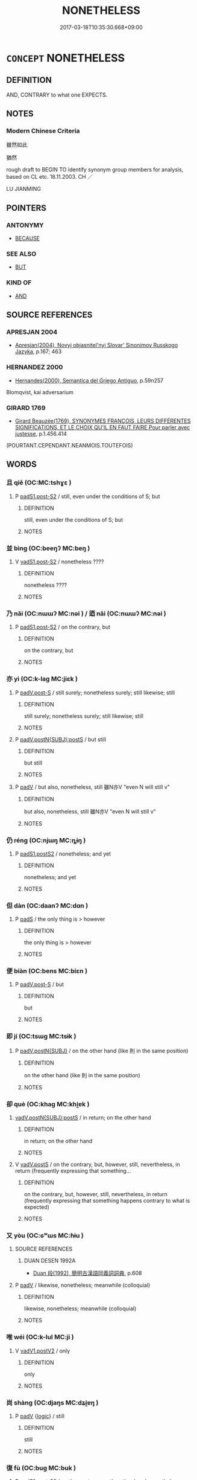 # -*- mode: mandoku-tls-view -*-
#+TITLE: NONETHELESS
#+DATE: 2017-03-18T10:35:30.668+09:00        
#+STARTUP: content
* =CONCEPT= NONETHELESS
:PROPERTIES:
:CUSTOM_ID: uuid-14dac374-e382-474d-b7d7-7bc80e247be6
:SYNONYM+:  NEVERTHELESS
:SYNONYM+:  EVEN SO
:SYNONYM+:  HOWEVER
:SYNONYM+:  BUT
:SYNONYM+:  STILL
:SYNONYM+:  YET
:SYNONYM+:  THOUGH
:SYNONYM+:  IN SPITE OF THAT
:SYNONYM+:  DESPITE THAT
:SYNONYM+:  BE THAT AS IT MAY
:SYNONYM+:  FOR ALL THAT
:SYNONYM+:  THAT SAID
:SYNONYM+:  JUST THE SAME
:SYNONYM+:  ALL THE SAME
:SYNONYM+:  NOTWITHSTANDING
:SYNONYM+:  REGARDLESS
:SYNONYM+:  ANYWAY
:SYNONYM+:  ANYHOW
:SYNONYM+:  STILL AND ALL
:TR_ZH: 雖然如此
:TR_OCH: 然而
:END:
** DEFINITION

AND, CONTRARY to what one EXPECTS.

** NOTES

*** Modern Chinese Criteria
雖然如此

猶然

rough draft to BEGIN TO identify synonym group members for analysis, based on CL etc. 18.11.2003. CH ／

LU JIANMING

** POINTERS
*** ANTONYMY
 - [[tls:concept:BECAUSE][BECAUSE]]

*** SEE ALSO
 - [[tls:concept:BUT][BUT]]

*** KIND OF
 - [[tls:concept:AND][AND]]

** SOURCE REFERENCES
*** APRESJAN 2004
 - [[cite:APRESJAN-2004][Apresjan(2004), Novyj objasnitel'nyj Slovar' Sinonimov Russkogo Jazyka]], p.167; 463

*** HERNANDEZ 2000
 - [[cite:HERNANDEZ-2000][Hernandes(2000), Semantica del Griego Antiguo]], p.59n257


Blomqvist, kai adversarium

*** GIRARD 1769
 - [[cite:GIRARD-1769][Girard Beauzée(1769), SYNONYMES FRANÇOIS, LEURS DIFFÉRENTES SIGNIFICATIONS, ET LE CHOIX QU'IL EN FAUT FAIRE Pour parler avec justesse]], p.1.456.414
 (POURTANT.CEPENDANT.NEANMOIS.TOUTEFOIS)
** WORDS
   :PROPERTIES:
   :VISIBILITY: children
   :END:
*** 且 qiě (OC:MC:tshɣɛ )
:PROPERTIES:
:CUSTOM_ID: uuid-0b2fa55a-0757-477b-992b-210240cc880a
:Char+: 且(1,4/5) 
:GY_IDS+: uuid-287e123a-74f0-401a-9327-afadd14e99c5
:PY+: qiě     
:MC+: tshɣɛ     
:END: 
**** P [[tls:syn-func::#uuid-d4e1570d-69fc-493c-b2ec-d1f0f5b56e05][padS1.post-S2]] / still, even under the conditions of S; but
:PROPERTIES:
:CUSTOM_ID: uuid-68888a90-f754-43b3-a66a-0b2a885bde83
:WARRING-STATES-CURRENCY: 3
:END:
****** DEFINITION

still, even under the conditions of S; but

****** NOTES

*** 並 bìng (OC:beeŋʔ MC:beŋ )
:PROPERTIES:
:CUSTOM_ID: uuid-af001abf-b41f-4c40-8872-d82cac741d3f
:Char+: 並(1,7/8) 
:GY_IDS+: uuid-cfa480c5-fa3f-4bcc-bb26-abab3223ec65
:PY+: bìng     
:OC+: beeŋʔ     
:MC+: beŋ     
:END: 
**** V [[tls:syn-func::#uuid-24957678-0999-4596-8e51-3945e1a7a59a][vadS1.post-S2]] / nonetheless ????
:PROPERTIES:
:CUSTOM_ID: uuid-d8977c05-927c-4f82-8cea-c25cbfecd689
:END:
****** DEFINITION

nonetheless ????

****** NOTES

*** 乃 nǎi (OC:nɯɯʔ MC:nəi ) / 迺 nǎi (OC:nɯɯʔ MC:nəi )
:PROPERTIES:
:CUSTOM_ID: uuid-a5bb1853-81bc-4b33-8b17-36c82cf08bca
:Char+: 乃(4,1/2) 
:Char+: 迺(162,6/10) 
:GY_IDS+: uuid-c2a874a5-484c-427c-9eda-9751bd03d05f
:PY+: nǎi     
:OC+: nɯɯʔ     
:MC+: nəi     
:GY_IDS+: uuid-3730f82e-1781-453b-8498-1f034f756ee1
:PY+: nǎi     
:OC+: nɯɯʔ     
:MC+: nəi     
:END: 
**** P [[tls:syn-func::#uuid-d4e1570d-69fc-493c-b2ec-d1f0f5b56e05][padS1.post-S2]] / on the contrary, but
:PROPERTIES:
:CUSTOM_ID: uuid-03f96e22-fcce-4631-8ba3-c6752a722e52
:WARRING-STATES-CURRENCY: 5
:END:
****** DEFINITION

on the contrary, but

****** NOTES

*** 亦 yì (OC:k-laɡ MC:jiɛk )
:PROPERTIES:
:CUSTOM_ID: uuid-9bdf77d7-cdb9-479b-8839-977235fc0c63
:Char+: 亦(8,4/6) 
:GY_IDS+: uuid-6572f778-b88e-4170-9f05-3eda652316f7
:PY+: yì     
:OC+: k-laɡ     
:MC+: jiɛk     
:END: 
**** P [[tls:syn-func::#uuid-925d397f-870d-467f-a70b-09317a5160ae][padV.post-S]] / still surely; nonetheless surely;  still likewise; still
:PROPERTIES:
:CUSTOM_ID: uuid-78359e70-a8c8-44cc-a504-c6b5a72ec725
:WARRING-STATES-CURRENCY: 4
:END:
****** DEFINITION

still surely; nonetheless surely;  still likewise; still

****** NOTES

**** P [[tls:syn-func::#uuid-de56e4a3-4283-4e36-92c2-96df86897260][padV.postN{SUBJ}:postS]] / but still
:PROPERTIES:
:CUSTOM_ID: uuid-6be8c58e-45e6-429c-8881-db49ebf8b722
:END:
****** DEFINITION

but still

****** NOTES

**** P [[tls:syn-func::#uuid-334de932-4bb9-418a-b9a6-6beaf2ce3a62][padV]] / but also, nonetheless, still 雖N亦V "even N will still v"
:PROPERTIES:
:CUSTOM_ID: uuid-ecdbb109-2e14-4fc1-993c-c4b2a8551fa6
:WARRING-STATES-CURRENCY: 3
:END:
****** DEFINITION

but also, nonetheless, still 雖N亦V "even N will still v"

****** NOTES

*** 仍 réng (OC:njɯŋ MC:ȵɨŋ )
:PROPERTIES:
:CUSTOM_ID: uuid-ff3cfe7b-a5b0-4fea-9af9-51a0ad86745d
:Char+: 仍(9,2/4) 
:GY_IDS+: uuid-dd19ff2d-f5ef-46a9-975b-98fbe519bb90
:PY+: réng     
:OC+: njɯŋ     
:MC+: ȵɨŋ     
:END: 
**** P [[tls:syn-func::#uuid-6899efc6-e965-4176-885a-931fe5b1c8c8][padS1.postS2]] / nonetheless; and yet
:PROPERTIES:
:CUSTOM_ID: uuid-32ec608a-4327-4151-aa20-1e8673243afd
:END:
****** DEFINITION

nonetheless; and yet

****** NOTES

*** 但 dàn (OC:daanʔ MC:dɑn )
:PROPERTIES:
:CUSTOM_ID: uuid-61927032-936c-45ee-9676-1b44e30950dc
:Char+: 但(9,5/7) 
:GY_IDS+: uuid-41c10702-1f3a-47e5-964c-af859bd6f708
:PY+: dàn     
:OC+: daanʔ     
:MC+: dɑn     
:END: 
**** P [[tls:syn-func::#uuid-0ffb1ffa-d762-4cb0-bdf0-ac5f55be25b9][padS]] / the only thing is > however
:PROPERTIES:
:CUSTOM_ID: uuid-d5a7da07-038b-4ea9-a0fc-e94d94bfb28c
:END:
****** DEFINITION

the only thing is > however

****** NOTES

*** 便 biàn (OC:bens MC:biɛn )
:PROPERTIES:
:CUSTOM_ID: uuid-335b8b16-67de-4802-a969-1b0ab247a82b
:Char+: 便(9,7/9) 
:GY_IDS+: uuid-1661795e-47e0-4268-84ec-131d48ca64e9
:PY+: biàn     
:OC+: bens     
:MC+: biɛn     
:END: 
**** P [[tls:syn-func::#uuid-925d397f-870d-467f-a70b-09317a5160ae][padV.post-S]] / but
:PROPERTIES:
:CUSTOM_ID: uuid-d05e2d65-8217-4be0-a0d9-5e266f7a37f1
:END:
****** DEFINITION

but

****** NOTES

*** 即 jí (OC:tsɯɡ MC:tsɨk )
:PROPERTIES:
:CUSTOM_ID: uuid-df67f3ff-68d7-4477-8f9b-b915fe70206c
:Char+: 即(26,5/7) 
:GY_IDS+: uuid-9c207839-c526-42a5-bbd1-48637a0927c8
:PY+: jí     
:OC+: tsɯɡ     
:MC+: tsɨk     
:END: 
**** P [[tls:syn-func::#uuid-02ea996e-b723-4e17-bb7c-4956bd4873d9][padV.postN{SUBJ}]] / on the other hand (like 則 in the same position)
:PROPERTIES:
:CUSTOM_ID: uuid-2a3091ec-5f04-49bf-9a5c-1f5d7541fdb0
:END:
****** DEFINITION

on the other hand (like 則 in the same position)

****** NOTES

*** 卻 què (OC:khaɡ MC:khi̯ɐk )
:PROPERTIES:
:CUSTOM_ID: uuid-e634f4f7-9411-45a3-a4a4-2ae4df1a77df
:Char+: 卻(26,7/9) 
:GY_IDS+: uuid-c13e9847-d859-4e08-8257-41148a9a378c
:PY+: què     
:OC+: khaɡ     
:MC+: khi̯ɐk     
:END: 
****  [[tls:syn-func::#uuid-ded788f1-baee-4862-a508-8bd6cb16d91c][vadV.postN{SUBJ}:postS]] / in return; on the other hand
:PROPERTIES:
:CUSTOM_ID: uuid-3933c428-8c57-4362-8ab3-7bb4d7ed7d50
:END:
****** DEFINITION

in return; on the other hand

****** NOTES

**** V [[tls:syn-func::#uuid-bf07b593-0155-48c6-ad5d-08b0e8c5c1b7][vadV.postS]] / on the contrary, but, however, still, nevertheless, in return (frequently expressing that something...
:PROPERTIES:
:CUSTOM_ID: uuid-5b290574-f888-4e91-be33-e47c241dbf9b
:END:
****** DEFINITION

on the contrary, but, however, still, nevertheless, in return (frequently expressing that something happens contrary to what is expected)

****** NOTES

*** 又 yòu (OC:ɢʷɯs MC:ɦɨu )
:PROPERTIES:
:CUSTOM_ID: uuid-da69530b-cb98-4c1c-ac08-3134197b0c48
:Char+: 又(29,0/2) 
:GY_IDS+: uuid-6878065a-f869-49d6-b1dc-740442762890
:PY+: yòu     
:OC+: ɢʷɯs     
:MC+: ɦɨu     
:END: 
**** SOURCE REFERENCES
***** DUAN DESEN 1992A
 - [[cite:DUAN-DESEN-1992A][Duan 段(1992), 簡明古漢語同義詞詞典]], p.608

**** P [[tls:syn-func::#uuid-334de932-4bb9-418a-b9a6-6beaf2ce3a62][padV]] / likewise, nonetheless;  meanwhile (colloquial)
:PROPERTIES:
:CUSTOM_ID: uuid-62af76a6-103d-456a-a9c9-58fab8262a5a
:WARRING-STATES-CURRENCY: 3
:END:
****** DEFINITION

likewise, nonetheless;  meanwhile (colloquial)

****** NOTES

*** 唯 wéi (OC:k-lul MC:ji )
:PROPERTIES:
:CUSTOM_ID: uuid-54c27ae4-8eff-472a-a6c4-65c2f7253511
:Char+: 唯(30,8/11) 
:GY_IDS+: uuid-da888da1-0d6e-4d5c-a711-60c1c713d85b
:PY+: wéi     
:OC+: k-lul     
:MC+: ji     
:END: 
**** V [[tls:syn-func::#uuid-f8be1b81-09e5-4165-ad0c-8137c403ebd3][vadV1.postV2]] / only
:PROPERTIES:
:CUSTOM_ID: uuid-bf6de247-da5d-40f2-ac58-5eb31a2a9a23
:WARRING-STATES-CURRENCY: 3
:END:
****** DEFINITION

only

****** NOTES

*** 尚 shàng (OC:djaŋs MC:dʑi̯ɐŋ )
:PROPERTIES:
:CUSTOM_ID: uuid-a1cbc783-ec71-4025-a34d-93927b8c38d3
:Char+: 尚(42,5/8) 
:GY_IDS+: uuid-edfa287b-0941-4528-a8e2-60d62f161731
:PY+: shàng     
:OC+: djaŋs     
:MC+: dʑi̯ɐŋ     
:END: 
**** P [[tls:syn-func::#uuid-334de932-4bb9-418a-b9a6-6beaf2ce3a62][padV]] {[[tls:sem-feat::#uuid-dcdf1d0d-3149-4d15-9abe-7cfe96419413][logic]]} / still
:PROPERTIES:
:CUSTOM_ID: uuid-98a86c59-68e3-46ee-b8e3-40819d8be7e8
:WARRING-STATES-CURRENCY: 4
:END:
****** DEFINITION

still

****** NOTES

*** 復 fù (OC:buɡ MC:buk )
:PROPERTIES:
:CUSTOM_ID: uuid-faf244b5-c5a7-4312-82f6-aa8340f1d1db
:Char+: 復(60,9/12) 
:GY_IDS+: uuid-5b235c4c-5e0a-4d0d-8498-03fccb6f1482
:PY+: fù     
:OC+: buɡ     
:MC+: buk     
:END: 
**** P [[tls:syn-func::#uuid-d4e1570d-69fc-493c-b2ec-d1f0f5b56e05][padS1.post-S2]] / on the contrary, on the other hand; nonetheless
:PROPERTIES:
:CUSTOM_ID: uuid-e640dbab-23d0-4983-a035-48031117eaa5
:END:
****** DEFINITION

on the contrary, on the other hand; nonetheless

****** NOTES

*** 然 rán (OC:njen MC:ȵiɛn )
:PROPERTIES:
:CUSTOM_ID: uuid-af63a131-0c4a-425e-b51a-0c59091a065c
:Char+: 然(86,8/12) 
:GY_IDS+: uuid-8a15fd91-bd0f-4409-9544-18b3c2ea70d5
:PY+: rán     
:OC+: njen     
:MC+: ȵiɛn     
:END: 
**** V [[tls:syn-func::#uuid-24957678-0999-4596-8e51-3945e1a7a59a][vadS1.post-S2]] / however; but
:PROPERTIES:
:CUSTOM_ID: uuid-638b8edc-c74e-48ec-b3f1-fffa27a9e000
:WARRING-STATES-CURRENCY: 4
:END:
****** DEFINITION

however; but

****** NOTES

******* Examples
LY 14.05; tr. D.C. Lau p. 133 

 羿善射 "Both Yi who was good at archery

 奡盪舟 and Ao who could push a boat over dry land 

 俱不得其死 met violent deaths,

 然禹稷躬稼而 while Y and Chi who took part in planting the crops 

 有天下 gained the Empire."

*** 猶 yóu (OC:k-lu MC:jɨu )
:PROPERTIES:
:CUSTOM_ID: uuid-01ddb500-d150-44d1-a8fa-a5d4e2670fba
:Char+: 猶(94,9/12) 
:GY_IDS+: uuid-153ab1e2-41c8-4697-a1e2-c53ea4d02fcf
:PY+: yóu     
:OC+: k-lu     
:MC+: jɨu     
:END: 
**** P [[tls:syn-func::#uuid-925d397f-870d-467f-a70b-09317a5160ae][padV.post-S]] / still; nonetheless; in spite of everything (said in S and not said in S)
:PROPERTIES:
:CUSTOM_ID: uuid-609ffff4-a7c6-43cd-89f4-3ab5f801b3a3
:END:
****** DEFINITION

still; nonetheless; in spite of everything (said in S and not said in S)

****** NOTES

**** P [[tls:syn-func::#uuid-334de932-4bb9-418a-b9a6-6beaf2ce3a62][padV]] / in spite of the difference> nonetheless, in spite of everything said
:PROPERTIES:
:CUSTOM_ID: uuid-1f5632ba-93bf-4785-8528-3797e9e9bb9d
:END:
****** DEFINITION

in spite of the difference> nonetheless, in spite of everything said

****** NOTES

*** 還 
:PROPERTIES:
:CUSTOM_ID: uuid-ec5a0cf1-13d4-491d-97bc-0864ea699266
:Char+: 還(162,13/17) 
:END: 
**** V [[tls:syn-func::#uuid-2a0ded86-3b04-4488-bb7a-3efccfa35844][vadV]] / READ hái nonetheless, in spite of this; all the same (sometimes very weak in meaning); in spite of ...
:PROPERTIES:
:CUSTOM_ID: uuid-4604027e-7a5e-4160-9eb4-b345542be453
:END:
****** DEFINITION

READ hái nonetheless, in spite of this; all the same (sometimes very weak in meaning); in spite of everything, after all cf. 卻

****** NOTES

*** 且猶 qiěyóu (OC:k-lu MC:tshɣɛ jɨu )
:PROPERTIES:
:CUSTOM_ID: uuid-f849c973-8ccc-4154-b550-d6813b40787d
:Char+: 且(1,4/5) 猶(94,9/12) 
:GY_IDS+: uuid-287e123a-74f0-401a-9327-afadd14e99c5 uuid-153ab1e2-41c8-4697-a1e2-c53ea4d02fcf
:PY+: qiě yóu    
:OC+:  k-lu    
:MC+: tshɣɛ jɨu    
:END: 
**** P [[tls:syn-func::#uuid-eb8abafd-05ff-4ae5-9f85-7417d096299a][PPadV]] / emphatic: nonetheless
:PROPERTIES:
:CUSTOM_ID: uuid-55519222-91f0-42d5-b8d4-7685755cdcf1
:END:
****** DEFINITION

emphatic: nonetheless

****** NOTES

*** 大小 dàxiǎo (OC:daads smewʔ MC:dɑi siɛu )
:PROPERTIES:
:CUSTOM_ID: uuid-31629386-87ad-4c3b-a6e0-9c3d72b1ec9d
:Char+: 大(37,0/3) 小(42,0/3) 
:GY_IDS+: uuid-ae3f9bb5-89cd-46d2-bc7a-cb2ef0e9d8d8 uuid-83c7a7f5-03b1-4bfd-b668-386b60478132
:PY+: dà xiǎo    
:OC+: daads smewʔ    
:MC+: dɑi siɛu    
:END: 
**** N [[tls:syn-func::#uuid-291cb04a-a7fc-4fcf-b676-a103aac9ed9a][NPadV]] / no matter whether large or small, in any case
:PROPERTIES:
:CUSTOM_ID: uuid-e9f0ce5f-3a62-4287-ae96-ad557fdbe78c
:WARRING-STATES-CURRENCY: 3
:END:
****** DEFINITION

no matter whether large or small, in any case

****** NOTES

*** 尚猶 shàngyóu (OC:djaŋs k-lu MC:dʑi̯ɐŋ jɨu )
:PROPERTIES:
:CUSTOM_ID: uuid-753d6618-0e83-49a6-8999-6161e26629dd
:Char+: 尚(42,5/8) 猶(94,9/12) 
:GY_IDS+: uuid-edfa287b-0941-4528-a8e2-60d62f161731 uuid-153ab1e2-41c8-4697-a1e2-c53ea4d02fcf
:PY+: shàng yóu    
:OC+: djaŋs k-lu    
:MC+: dʑi̯ɐŋ jɨu    
:END: 
**** P [[tls:syn-func::#uuid-a9e51915-33f6-4995-9e68-d369df016b99][PPadV.postS]] / still, nonetheless
:PROPERTIES:
:CUSTOM_ID: uuid-15ed005e-d5f6-4c0b-aa0c-dadb954dfb6d
:WARRING-STATES-CURRENCY: 3
:END:
****** DEFINITION

still, nonetheless

****** NOTES

*** 既而 jìér (OC:kɯds njɯ MC:kɨi ȵɨ )
:PROPERTIES:
:CUSTOM_ID: uuid-63c5e57c-a48d-4bde-a7b6-0a0f3b15f353
:Char+: 既(71,5/9) 而(126,0/6) 
:GY_IDS+: uuid-4b0dbb04-7469-4bc6-b5e4-87ff1afed15e uuid-d4f6516f-ad7d-4a23-a222-ee0e2b5082e8
:PY+: jì ér    
:OC+: kɯds njɯ    
:MC+: kɨi ȵɨ    
:END: 
**** P [[tls:syn-func::#uuid-7421ec68-6311-4d1d-8c4e-45953c708ec3][PPadS1.postS2]] / but in the end; and in the end
:PROPERTIES:
:CUSTOM_ID: uuid-2b98a1ae-5f11-47f4-a129-451079c3076c
:WARRING-STATES-CURRENCY: 5
:END:
****** DEFINITION

but in the end; and in the end

****** NOTES

******* Examples
LY 14.39:02; tr. CH

 既而曰： But in the end he added:[CA]

*** 然猶 rányóu (OC:njen k-lu MC:ȵiɛn jɨu )
:PROPERTIES:
:CUSTOM_ID: uuid-e9b58a73-4a88-4528-98a1-95888e6fe139
:Char+: 然(86,8/12) 猶(94,9/12) 
:GY_IDS+: uuid-8a15fd91-bd0f-4409-9544-18b3c2ea70d5 uuid-153ab1e2-41c8-4697-a1e2-c53ea4d02fcf
:PY+: rán yóu    
:OC+: njen k-lu    
:MC+: ȵiɛn jɨu    
:END: 
**** V [[tls:syn-func::#uuid-fc393db1-993e-431d-9540-bc9fde4945d4][VPadS1.postS2]] / nonetheless
:PROPERTIES:
:CUSTOM_ID: uuid-7bb074ec-a52e-450a-9998-df5996939ab9
:END:
****** DEFINITION

nonetheless

****** NOTES

*** 然而 ránér (OC:njen njɯ MC:ȵiɛn ȵɨ )
:PROPERTIES:
:CUSTOM_ID: uuid-c2af87d7-b05c-4249-b3ba-5907dcc93c12
:Char+: 然(86,8/12) 而(126,0/6) 
:GY_IDS+: uuid-8a15fd91-bd0f-4409-9544-18b3c2ea70d5 uuid-d4f6516f-ad7d-4a23-a222-ee0e2b5082e8
:PY+: rán ér    
:OC+: njen njɯ    
:MC+: ȵiɛn ȵɨ    
:END: 
**** P [[tls:syn-func::#uuid-7421ec68-6311-4d1d-8c4e-45953c708ec3][PPadS1.postS2]] / however
:PROPERTIES:
:CUSTOM_ID: uuid-38122fd6-3ed2-47f5-b484-dab032a8c81b
:WARRING-STATES-CURRENCY: 5
:END:
****** DEFINITION

however

****** NOTES

*** 猶且 yóuqiě (OC:k-lu MC:jɨu tshɣɛ )
:PROPERTIES:
:CUSTOM_ID: uuid-afae198f-d806-4f20-864a-645f17a1dbc7
:Char+: 猶(94,9/12) 且(1,4/5) 
:GY_IDS+: uuid-153ab1e2-41c8-4697-a1e2-c53ea4d02fcf uuid-287e123a-74f0-401a-9327-afadd14e99c5
:PY+: yóu qiě    
:OC+: k-lu     
:MC+: jɨu tshɣɛ    
:END: 
**** P [[tls:syn-func::#uuid-7421ec68-6311-4d1d-8c4e-45953c708ec3][PPadS1.postS2]] / nonetheless
:PROPERTIES:
:CUSTOM_ID: uuid-82148465-168b-4b8d-9f69-b25ca1d72da8
:END:
****** DEFINITION

nonetheless

****** NOTES

*** 猶之 yóuzhī (OC:k-lu kljɯ MC:jɨu tɕɨ )
:PROPERTIES:
:CUSTOM_ID: uuid-c03153d3-3d97-4d47-bce8-9f0b97b8a1dc
:Char+: 猶(94,9/12) 之(4,3/4) 
:GY_IDS+: uuid-153ab1e2-41c8-4697-a1e2-c53ea4d02fcf uuid-dd2ad4ab-7266-4ee9-a622-5790a96a6515
:PY+: yóu zhī    
:OC+: k-lu kljɯ    
:MC+: jɨu tɕɨ    
:END: 
**** P [[tls:syn-func::#uuid-a9e51915-33f6-4995-9e68-d369df016b99][PPadV.postS]] / none the less
:PROPERTIES:
:CUSTOM_ID: uuid-a8b30317-fdd4-406a-b625-360dcb972f7e
:WARRING-STATES-CURRENCY: 2
:END:
****** DEFINITION

none the less

****** NOTES

*** 猶尚 yóushàng (OC:k-lu djaŋs MC:jɨu dʑi̯ɐŋ )
:PROPERTIES:
:CUSTOM_ID: uuid-a7e64221-19fa-4c84-8a21-ba4a76301962
:Char+: 猶(94,9/12) 尚(42,5/8) 
:GY_IDS+: uuid-153ab1e2-41c8-4697-a1e2-c53ea4d02fcf uuid-edfa287b-0941-4528-a8e2-60d62f161731
:PY+: yóu shàng    
:OC+: k-lu djaŋs    
:MC+: jɨu dʑi̯ɐŋ    
:END: 
**** P [[tls:syn-func::#uuid-e7f1e69d-7edf-4e5a-bdef-c5995d0fb79d][PPadS]] / Nonetheless
:PROPERTIES:
:CUSTOM_ID: uuid-be6dc827-ceb0-4bef-9b42-2e26101e5cbe
:END:
****** DEFINITION

Nonetheless

****** NOTES

*** 猶故 yóugù (OC:k-lu kaas MC:jɨu kuo̝ )
:PROPERTIES:
:CUSTOM_ID: uuid-39ebb92a-bab8-462a-a4fe-e8ad45d3921d
:Char+: 猶(94,9/12) 故(66,5/9) 
:GY_IDS+: uuid-153ab1e2-41c8-4697-a1e2-c53ea4d02fcf uuid-cee00179-0689-42fe-a172-52bfa48c1729
:PY+: yóu gù    
:OC+: k-lu kaas    
:MC+: jɨu kuo̝    
:END: 
**** P [[tls:syn-func::#uuid-a9e51915-33f6-4995-9e68-d369df016b99][PPadV.postS]] / nonetheless
:PROPERTIES:
:CUSTOM_ID: uuid-447e8e06-4765-430d-b594-bd4da4e1ccfd
:END:
****** DEFINITION

nonetheless

****** NOTES

*** 猶若 yóuruò (OC:k-lu njaɡ MC:jɨu ȵi̯ɐk )
:PROPERTIES:
:CUSTOM_ID: uuid-a60c28b3-9e49-48c4-8c76-4d7871a53c1d
:Char+: 猶(94,9/12) 若(140,5/11) 
:GY_IDS+: uuid-153ab1e2-41c8-4697-a1e2-c53ea4d02fcf uuid-e95f9487-c052-417b-88df-0dbffda95fbb
:PY+: yóu ruò    
:OC+: k-lu njaɡ    
:MC+: jɨu ȵi̯ɐk    
:END: 
**** P [[tls:syn-func::#uuid-712998e4-ad05-4e8a-8ce1-e5745843620c][PPadV.postN:postS]] / nonetheless (often 雖。。。猶若)
:PROPERTIES:
:CUSTOM_ID: uuid-eb34d0cf-8a78-4081-8e07-8b201fdc5086
:END:
****** DEFINITION

nonetheless (often 雖。。。猶若)

****** NOTES

**** P [[tls:syn-func::#uuid-a9e51915-33f6-4995-9e68-d369df016b99][PPadV.postS]] / still likewise, like the other subjects under consideration; still even under these conditions
:PROPERTIES:
:CUSTOM_ID: uuid-70f0d5b0-c59a-4311-98a9-429ecae4af42
:WARRING-STATES-CURRENCY: 3
:END:
****** DEFINITION

still likewise, like the other subjects under consideration; still even under these conditions

****** NOTES

*** 雖然 suīrán (OC:sqlul njen MC:si ȵiɛn )
:PROPERTIES:
:CUSTOM_ID: uuid-7f4112ca-97bd-479b-a71d-d0b2909c27bf
:Char+: 雖(172,9/17) 然(86,8/12) 
:GY_IDS+: uuid-94f406c1-0921-4151-843c-93da7b45c047 uuid-8a15fd91-bd0f-4409-9544-18b3c2ea70d5
:PY+: suī rán    
:OC+: sqlul njen    
:MC+: si ȵiɛn    
:END: 
****  [[tls:syn-func::#uuid-e7b846ad-7cfe-4e4e-8fef-c4ecf364e9c1][VPi/0/adS1.postS2]] / nonetheless, although this may be so
:PROPERTIES:
:CUSTOM_ID: uuid-d87381f1-91ae-4769-82cc-fe6f19d24c9a
:END:
****** DEFINITION

nonetheless, although this may be so

****** NOTES

*** 可 kě (OC:khlaalʔ MC:khɑ )
:PROPERTIES:
:CUSTOM_ID: uuid-3ab14e90-7be2-4728-8ccf-80b1d66c2c8c
:Char+: 可(30,2/5) 
:GY_IDS+: uuid-6e6b769a-36c6-400e-8a2a-02e63bc15a1e
:PY+: kě     
:OC+: khlaalʔ     
:MC+: khɑ     
:END: 
**** P [[tls:syn-func::#uuid-d4e1570d-69fc-493c-b2ec-d1f0f5b56e05][padS1.post-S2]] / nonetheless
:PROPERTIES:
:CUSTOM_ID: uuid-485f93a4-ca86-4f5c-b6e6-3cba1ea34324
:END:
****** DEFINITION

nonetheless

****** NOTES

*** 由 yóu (OC:liw MC:jɨu )
:PROPERTIES:
:CUSTOM_ID: uuid-cd48e99e-d131-4559-bef1-eb9d512a8755
:Char+: 由(102,0/5) 
:GY_IDS+: uuid-067ccb92-367e-4550-b656-f8751cc3a917
:PY+: yóu     
:OC+: liw     
:MC+: jɨu     
:END: 
**** V [[tls:syn-func::#uuid-2a0ded86-3b04-4488-bb7a-3efccfa35844][vadV]] / =猶 nonetheless
:PROPERTIES:
:CUSTOM_ID: uuid-736dd5c8-4342-4ff0-954e-c7aae16ce7d3
:END:
****** DEFINITION

=猶 nonetheless

****** NOTES

** BIBLIOGRAPHY
bibliography:../core/tlsbib.bib
